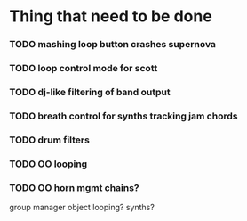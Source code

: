 * Thing that need to be done

*** TODO mashing loop button crashes supernova

*** TODO loop control mode for scott

*** TODO dj-like filtering of band output

*** TODO breath control for synths tracking jam chords
*** TODO drum filters

*** TODO OO looping
*** TODO OO horn mgmt chains?
    group manager object
    looping?
    synths?
